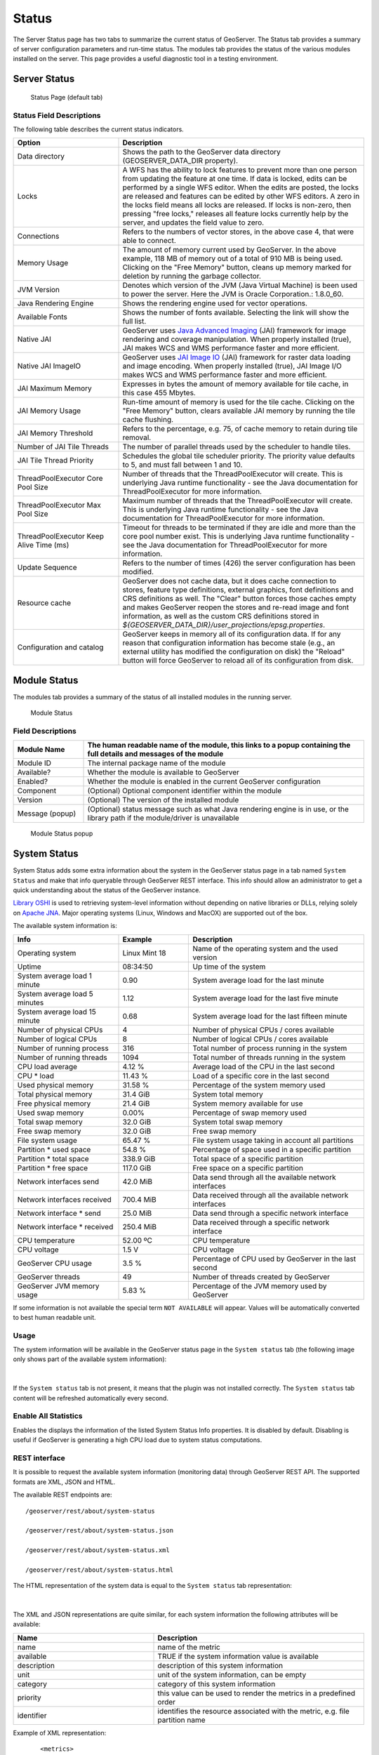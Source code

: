 .. _config_serverstatus:

Status
======
The Server Status page has two tabs to summarize the current status of GeoServer. The Status tab provides a summary of server configuration parameters and run-time status. The modules tab provides the status of the various modules installed on the server. This page provides a useful diagnostic tool in a testing environment. 

Server Status
-------------

.. figure:: img/server_status.png
   
   Status Page (default tab)

Status Field Descriptions
^^^^^^^^^^^^^^^^^^^^^^^^^

The following table describes the current status indicators.

.. list-table::
   :widths: 30 70 
   :header-rows: 1

   * - Option
     - Description
   * - Data directory
     - Shows the path to the GeoServer data directory (GEOSERVER_DATA_DIR property).
   * - Locks
     - A WFS has the ability to lock features to prevent more than one person from updating the feature at one time.  If data is locked, edits can be performed by a single WFS editor. When the edits are posted, the locks are released and features can be edited by other WFS editors. A zero in the locks field means all locks are released. If locks is non-zero, then pressing "free locks," releases all feature locks currently help by the server, and updates the field value to zero. 
   * - Connections
     - Refers to the numbers of vector stores, in the above case 4, that were able to connect. 
   * - Memory Usage
     - The amount of memory current used by GeoServer. In the above example, 118 MB of memory out of a total of 910 MB is being used. Clicking on the "Free Memory" button,  cleans up memory marked for deletion by running the garbage collector.
   * - JVM Version
     - Denotes which version of the JVM (Java Virtual Machine) is been used to power the server. Here the JVM is Oracle Corporation.: 1.8.0_60.
   * - Java Rendering Engine
     - Shows the rendering engine used for vector operations.
   * - Available Fonts
     - Shows the number of fonts available. Selecting the link will show the full list.
   * - Native JAI
     - GeoServer uses `Java Advanced Imaging <https://jai.dev.java.net>`_ (JAI) framework for image rendering and coverage manipulation. When properly installed (true), JAI makes WCS and WMS performance faster and more efficient.
   * - Native JAI ImageIO
     - GeoServer uses `JAI Image IO <https://jai-imageio.dev.java.net>`_ (JAI) framework for raster data loading and image encoding. When properly installed (true), JAI Image I/O makes WCS and WMS performance faster and more efficient. 
   * - JAI Maximum Memory
     - Expresses in bytes the amount of memory available for tile cache, in this case 455 Mbytes.
   * - JAI Memory Usage
     - Run-time amount of memory is used for the tile cache. Clicking on the "Free Memory" button, clears available JAI memory by running the tile cache flushing.
   * - JAI Memory Threshold
     - Refers to the percentage, e.g. 75, of cache memory to retain during tile removal.
   * - Number of JAI Tile Threads
     - The number of parallel threads used by the scheduler to handle tiles.
   * - JAI Tile Thread Priority
     - Schedules the global tile scheduler priority. The priority value defaults to 5, and must fall between 1 and 10.
   * - ThreadPoolExecutor Core Pool Size
     - Number of threads that the ThreadPoolExecutor will create. This is underlying Java runtime functionality - see the Java documentation for ThreadPoolExecutor for more information.
   * - ThreadPoolExecutor Max Pool Size
     - Maximum number of threads that the ThreadPoolExecutor will create. This is underlying Java runtime functionality - see the Java documentation for ThreadPoolExecutor for more information.
   * - ThreadPoolExecutor Keep Alive Time (ms)
     - Timeout for threads to be terminated if they are idle and more than the core pool number exist. This is underlying Java runtime functionality - see the Java documentation for ThreadPoolExecutor for more information.
   * - Update Sequence
     - Refers to the number of times (426) the server configuration has been modified.
   * - Resource cache
     - GeoServer does not cache data, but it does cache connection to stores, feature type definitions, external graphics, font definitions and CRS definitions as well. The "Clear" button forces those caches empty and makes GeoServer reopen the stores and re-read image and font information, as well as the custom CRS definitions stored in `${GEOSERVER_DATA_DIR}/user_projections/epsg.properties`.
   * - Configuration and catalog
     - GeoServer keeps in memory all of its configuration data. If for any reason that configuration information has become stale (e.g., an external utility has modified the configuration on disk) the "Reload" button will force GeoServer to reload all of its configuration from disk.
  

Module Status
-------------

The modules tab provides a summary of the status of all installed modules in the running server. 

.. figure:: img/module_status.png
   
   Module Status
   
Field Descriptions
^^^^^^^^^^^^^^^^^^

.. list-table::
   :widths: 20 80
   :header-rows: 1
   
   * - Module Name
     - The human readable name of the module, this links to a popup containing the full details and messages of the module
   * - Module ID
     - The internal package name of the module
   * - Available?
     - Whether the module is available to GeoServer
   * - Enabled?
     - Whether the module is enabled in the current GeoServer configuration
   * - Component
     - (Optional) Optional component identifier within the module
   * - Version
     - (Optional) The version of the installed module
   * - Message (popup)
     - (Optional) status message such as what Java rendering engine is in use, or the library path if the module/driver is unavailable

.. figure:: img/module_popup.png

   Module Status popup
     

System Status
-------------

System Status adds some extra information about the system in the GeoServer status page in a tab named ``System Status``
and make that info queryable through GeoServer REST interface. This info should allow an administrator to get a quick understanding about the status of the GeoServer instance. 

`Library OSHI <https://github.com/oshi/oshi/>`_ is used to retrieving system-level information without depending on native libraries or DLLs, relying solely on `Apache JNA <https://github.com/java-native-access/jna/>`_. Major operating systems (Linux, Windows and MacOX) are supported out of the box.

The available system information is:

.. list-table::
   :widths: 30 20 50

   * - **Info**
     - **Example**
     - **Description**
   * - Operating system
     - Linux Mint 18
     - Name of the operating system and the used version
   * - Uptime
     - 08:34:50
     - Up time of the system
   * - System average load 1 minute
     - 0.90
     - System average load for the last minute
   * - System average load 5 minutes
     - 1.12
     - System average load for the last five minute
   * - System average load 15 minute
     - 0.68
     - System average load for the last fifteen minute
   * - Number of physical CPUs
     - 4
     - Number of physical CPUs / cores available
   * - Number of logical CPUs
     - 8
     - Number of logical CPUs / cores available
   * - Number of running process
     - 316
     - Total number of process running in the system
   * - Number of running threads
     - 1094
     - Total number of threads running in the system
   * - CPU load average
     - 4.12 %
     - Average load of the CPU in the last second
   * - CPU * load
     - 11.43 %
     - Load of a specific core in the last second
   * - Used physical memory
     - 31.58 %
     - Percentage of the system memory used
   * - Total physical memory
     - 31.4 GiB
     - System total memory
   * - Free physical memory
     - 21.4 GiB
     - System memory available for use
   * - Used swap memory
     - 0.00%
     - Percentage of swap memory used
   * - Total swap memory
     - 32.0 GiB
     - System total swap memory
   * - Free swap memory
     - 32.0 GiB
     - Free swap memory
   * - File system usage
     - 65.47 %
     - File system usage taking in account all partitions
   * - Partition * used space
     - 54.8 %
     - Percentage of space used in a specific partition
   * - Partition * total space
     - 338.9 GiB
     - Total space of a specific partition
   * - Partition * free space
     - 117.0 GiB
     - Free space on a specific partition
   * - Network interfaces send
     - 42.0 MiB
     - Data send through all the available network interfaces
   * - Network interfaces received
     - 700.4 MiB
     - Data received through all the available network interfaces
   * - Network interface * send
     - 25.0 MiB
     - Data send through a specific network interface
   * - Network interface * received
     - 250.4 MiB
     - Data received through a specific network interface
   * - CPU temperature
     - 52.00 ºC
     - CPU temperature
   * - CPU voltage
     - 1.5 V
     - CPU voltage
   * - GeoServer CPU usage
     - 3.5 %
     - Percentage of CPU used by GeoServer in the last second
   * - GeoServer threads
     - 49
     - Number of threads created by GeoServer
   * - GeoServer JVM memory usage
     - 5.83 %
     - Percentage of the JVM memory used by GeoServer

If some information is not available the special term ``NOT AVAILABLE`` will appear. Values will be automatically converted to best human readable unit. 


Usage
^^^^^

The system information will be available in the GeoServer status page in the ``System status`` tab (the following image only shows part of the available system information):

.. figure:: img/gui.png
   :align: center

|

If the ``System status`` tab is not present, it means that the plugin was not installed correctly. The ``System status`` tab content will be refreshed automatically every second.  

Enable All Statistics
^^^^^^^^^^^^^^^^^^^^^
Enables the displays the information of the listed System Status Info properties. It is disabled by default. Disabling is useful if GeoServer is generating a high CPU load due to system status computations.

REST interface
^^^^^^^^^^^^^^

It is possible to request the available system information (monitoring data) through GeoServer REST API. The supported formats are XML, JSON and HTML. 

The available REST endpoints are: ::

    /geoserver/rest/about/system-status
    
    /geoserver/rest/about/system-status.json

    /geoserver/rest/about/system-status.xml

    /geoserver/rest/about/system-status.html

The HTML representation of the system data is equal to the ``System status`` tab representation:

 .. figure:: img/resthtml.png
   :align: center

|

The XML and JSON representations are quite similar, for each system information the following attributes will be available:

.. list-table::
   :widths: 40 60

   * - **Name**
     - **Description**
   * - name
     - name of the metric
   * - available
     - TRUE if the system information value is available
   * - description
     - description of this system information
   * - unit
     - unit of the system information, can be empty 
   * - category
     - category of this system information
   * - priority
     - this value can be used to render the metrics in a predefined order
   * - identifier
     - identifies the resource associated with the metric, e.g. file partition name

Example of XML representation: ::

	<metrics>
    <metric>
      <value>99614720</value>
      <available>true</available>
      <description>Partition [/dev/nvme0n1p2] total space</description>
      <name>PARTITION_TOTAL</name>
      <unit>bytes</unit>
      <category>FILE_SYSTEM</category>
      <identifier>/dev/nvme0n1p2</identifier>
      <priority>507</priority>
    </metric>
		(...)

Example of JSON representation: ::

	{
	    "metrics": {
	        "metric": [
	            {
                  "available": true,
                  "category": "FILE_SYSTEM",
                  "description": "Partition [/dev/nvme0n1p2] total space",
                  "identifier": "/dev/nvme0n1p2",
                  "name": "PARTITION_TOTAL",
                  "priority": 507,
                  "unit": "bytes",
                  "value": 99614720
              },
	            (...)



